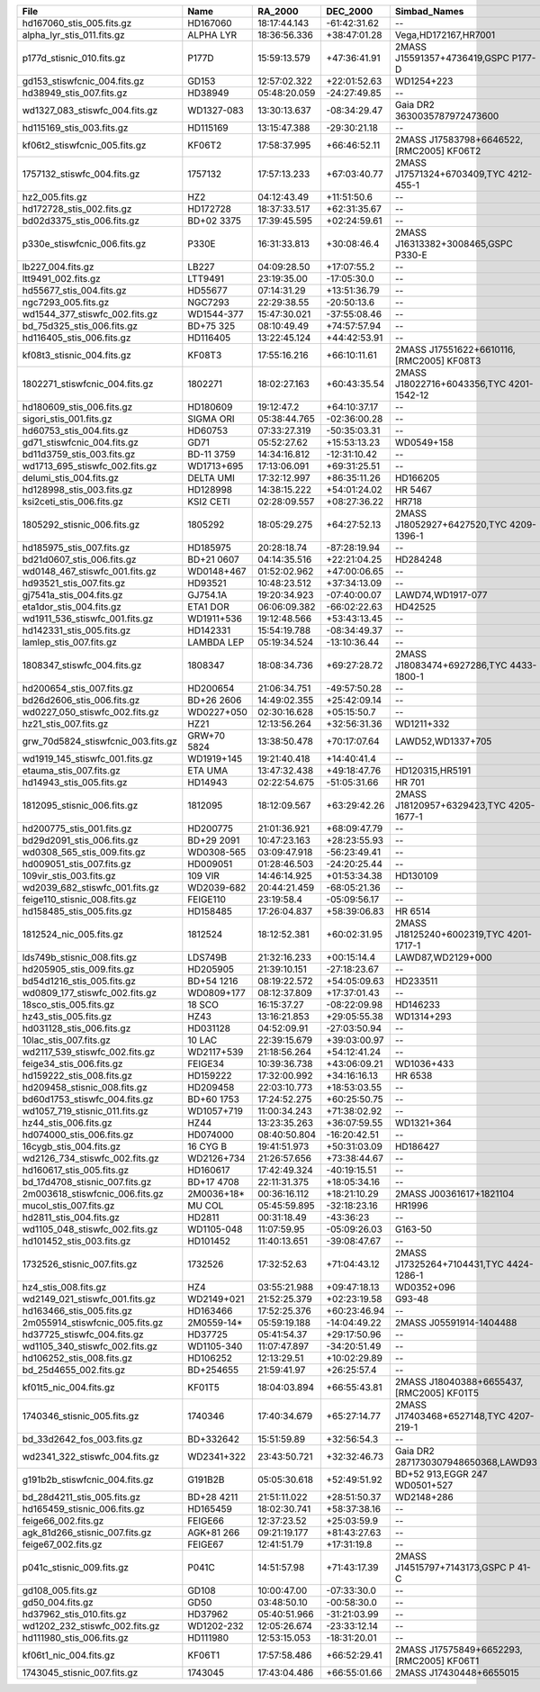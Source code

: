 ==================================  ===========  ============  ============  ========================================  ===============  ================
File                                Name         RA_2000       DEC_2000      Simbad_Names                              Wave_range(Ang)  Dwave_range(ang)
==================================  ===========  ============  ============  ========================================  ===============  ================
hd167060_stis_005.fits.gz           HD167060     18:17:44.143  -61:42:31.62  --                                        1711 - 318915    1.37 - 275.03   
alpha_lyr_stis_011.fits.gz          ALPHA LYR    18:36:56.336  +38:47:01.28  Vega,HD172167,HR7001                      900 - 2993652    0.9 - 2998.13   
p177d_stisnic_010.fits.gz           P177D        15:59:13.579  +47:36:41.91  2MASS J15591357+4736419,GSPC P177-D       2222 - 318899    0.5 - 275.0     
gd153_stiswfcnic_004.fits.gz        GD153        12:57:02.322  +22:01:52.63  WD1254+223                                1141 - 300090    0.0 - 57.39     
hd38949_stis_007.fits.gz            HD38949      05:48:20.059  -24:27:49.85  --                                        1711 - 318899    1.37 - 275.0    
wd1327_083_stiswfc_004.fits.gz      WD1327-083   13:30:13.637  -08:34:29.47  Gaia DR2 3630035787972473600              1141 - 17150     0.58 - 25.0     
hd115169_stis_003.fits.gz           HD115169     13:15:47.388  -29:30:21.18  --                                        1711 - 318922    0.99 - 275.03   
kf06t2_stiswfcnic_005.fits.gz       KF06T2       17:58:37.995  +66:46:52.11  2MASS J17583798+6646522,[RMC2005] KF06T2  2901 - 318899    2.74 - 275.0    
1757132_stiswfc_004.fits.gz         1757132      17:57:13.233  +67:03:40.77  2MASS J17571324+6703409,TYC 4212-455-1    1141 - 318899    0.58 - 275.0    
hz2_005.fits.gz                     HZ2          04:12:43.49   +11:51:50.6   --                                        1148 - 9203      0.8 - 2.55      
hd172728_stis_002.fits.gz           HD172728     18:37:33.517  +62:31:35.67  --                                        1669 - 318888    1.37 - 274.97   
bd02d3375_stis_006.fits.gz          BD+02 3375   17:39:45.595  +02:24:59.61  --                                        1710 - 318751    1.37 - 274.62   
p330e_stiswfcnic_006.fits.gz        P330E        16:31:33.813  +30:08:46.4   2MASS J16313382+3008465,GSPC P330-E       1999 - 318843    0.46 - 274.97   
lb227_004.fits.gz                   LB227        04:09:28.50   +17:07:55.2   --                                        1149 - 9203      1.0 - 2.55      
ltt9491_002.fits.gz                 LTT9491      23:19:35.00   -17:05:30.0   --                                        1159 - 9203      1.0 - 9.4       
hd55677_stis_004.fits.gz            HD55677      07:14:31.29   +13:51:36.79  --                                        1140 - 318897    0.58 - 275.0    
ngc7293_005.fits.gz                 NGC7293      22:29:38.55   -20:50:13.6   --                                        1149 - 9203      1.0 - 2.55      
wd1544_377_stiswfc_002.fits.gz      WD1544-377   15:47:30.021  -37:55:08.46  --                                        1140 - 17150     0.58 - 25.0     
bd_75d325_stis_006.fits.gz          BD+75 325    08:10:49.49   +74:57:57.94  --                                        1141 - 10238     0.97 - 4.89     
hd116405_stis_006.fits.gz           HD116405     13:22:45.124  +44:42:53.91  --                                        1140 - 318879    0.58 - 274.97   
kf08t3_stisnic_004.fits.gz          KF08T3       17:55:16.216  +66:10:11.61  2MASS J17551622+6610116,[RMC2005] KF08T3  2900 - 318846    2.74 - 274.97   
1802271_stiswfcnic_004.fits.gz      1802271      18:02:27.163  +60:43:35.54  2MASS J18022716+6043356,TYC 4201-1542-12  1140 - 318899    0.25 - 275.0    
hd180609_stis_006.fits.gz           HD180609     19:12:47.2    +64:10:37.17  --                                        1140 - 318899    0.58 - 275.0    
sigori_stis_001.fits.gz             SIGMA ORI    05:38:44.765  -02:36:00.28  --                                        1669 - 10227     1.37 - 4.89     
hd60753_stis_004.fits.gz            HD60753      07:33:27.319  -50:35:03.31  --                                        1149 - 10225     1.1 - 4.88      
gd71_stiswfcnic_004.fits.gz         GD71         05:52:27.62   +15:53:13.23  WD0549+158                                1141 - 300111    0.0 - 57.4      
bd11d3759_stis_003.fits.gz          BD-11 3759   14:34:16.812  -12:31:10.42  --                                        2914 - 10235     2.74 - 4.88     
wd1713_695_stiswfc_002.fits.gz      WD1713+695   17:13:06.091  +69:31:25.51  --                                        1140 - 17150     0.58 - 25.0     
delumi_stis_004.fits.gz             DELTA UMI    17:32:12.997  +86:35:11.26  HD166205                                  1669 - 318891    1.37 - 275.0    
hd128998_stis_003.fits.gz           HD128998     14:38:15.222  +54:01:24.02  HR 5467                                   1668 - 318896    1.37 - 275.0    
ksi2ceti_stis_006.fits.gz           KSI2 CETI    02:28:09.557  +08:27:36.22  HR718                                     1667 - 318912    1.37 - 275.0    
1805292_stisnic_006.fits.gz         1805292      18:05:29.275  +64:27:52.13  2MASS J18052927+6427520,TYC 4209-1396-1   1140 - 318899    0.58 - 275.0    
hd185975_stis_007.fits.gz           HD185975     20:28:18.74   -87:28:19.94  --                                        1711 - 318879    1.37 - 274.97   
bd21d0607_stis_006.fits.gz          BD+21 0607   04:14:35.516  +22:21:04.25  HD284248                                  1710 - 318986    1.37 - 275.31   
wd0148_467_stiswfc_001.fits.gz      WD0148+467   01:52:02.962  +47:00:06.65  --                                        1140 - 17150     0.58 - 25.0     
hd93521_stis_007.fits.gz            HD93521      10:48:23.512  +37:34:13.09  --                                        1149 - 318938    1.1 - 63.78     
gj7541a_stis_004.fits.gz            GJ754.1A     19:20:34.923  -07:40:00.07  LAWD74,WD1917-077                         1711 - 400000    0.0 - 100.0     
eta1dor_stis_004.fits.gz            ETA1 DOR     06:06:09.382  -66:02:22.63  HD42525                                   1669 - 318918    1.37 - 275.03   
wd1911_536_stiswfc_001.fits.gz      WD1911+536   19:12:48.566  +53:43:13.45  --                                        1140 - 17150     0.24 - 25.0     
hd142331_stis_005.fits.gz           HD142331     15:54:19.788  -08:34:49.37  --                                        1710 - 318824    1.37 - 274.94   
lamlep_stis_007.fits.gz             LAMBDA LEP   05:19:34.524  -13:10:36.44  --                                        1149 - 318974    1.0 - 63.79     
1808347_stiswfc_004.fits.gz         1808347      18:08:34.736  +69:27:28.72  2MASS J18083474+6927286,TYC 4433-1800-1   1141 - 318899    0.58 - 275.0    
hd200654_stis_007.fits.gz           HD200654     21:06:34.751  -49:57:50.28  --                                        1710 - 318851    1.37 - 274.94   
bd26d2606_stis_006.fits.gz          BD+26 2606   14:49:02.355  +25:42:09.14  --                                        1710 - 318934    1.37 - 275.03   
wd0227_050_stiswfc_002.fits.gz      WD0227+050   02:30:16.628  +05:15:50.7   --                                        1140 - 17150     0.22 - 25.0     
hz21_stis_007.fits.gz               HZ21         12:13:56.264  +32:56:31.36  WD1211+332                                1140 - 10241     0.58 - 4.89     
grw_70d5824_stiswfcnic_003.fits.gz  GRW+70 5824  13:38:50.478  +70:17:07.64  LAWD52,WD1337+705                         1140 - 320028    0.58 - 62.66    
wd1919_145_stiswfc_001.fits.gz      WD1919+145   19:21:40.418  +14:40:41.4   --                                        1140 - 17150     0.58 - 25.0     
etauma_stis_007.fits.gz             ETA UMA      13:47:32.438  +49:18:47.76  HD120315,HR5191                           1149 - 318939    1.1 - 63.78     
hd14943_stis_005.fits.gz            HD14943      02:22:54.675  -51:05:31.66  HR 701                                    1140 - 318942    0.58 - 318.78   
1812095_stisnic_006.fits.gz         1812095      18:12:09.567  +63:29:42.26  2MASS J18120957+6329423,TYC 4205-1677-1   1140 - 318899    0.58 - 275.0    
hd200775_stis_001.fits.gz           HD200775     21:01:36.921  +68:09:47.79  --                                        1669 - 10229     1.03 - 4.89     
bd29d2091_stis_006.fits.gz          BD+29 2091   10:47:23.163  +28:23:55.93  --                                        1711 - 318987    1.37 - 275.06   
wd0308_565_stis_009.fits.gz         WD0308-565   03:09:47.918  -56:23:49.41  --                                        900 - 319927     0.0 - 972.42    
hd009051_stis_007.fits.gz           HD009051     01:28:46.503  -24:20:25.44  --                                        1710 - 318822    1.0 - 274.94    
109vir_stis_003.fits.gz             109 VIR      14:46:14.925  +01:53:34.38  HD130109                                  1670 - 318893    1.37 - 275.0    
wd2039_682_stiswfc_001.fits.gz      WD2039-682   20:44:21.459  -68:05:21.36  --                                        1140 - 17150     0.58 - 25.0     
feige110_stisnic_008.fits.gz        FEIGE110     23:19:58.4    -05:09:56.17  --                                        1149 - 25000     1.0 - 57.39     
hd158485_stis_005.fits.gz           HD158485     17:26:04.837  +58:39:06.83  HR 6514                                   1140 - 318905    0.58 - 318.75   
1812524_nic_005.fits.gz             1812524      18:12:52.381  +60:02:31.95  2MASS J18125240+6002319,TYC 4201-1717-1   7928 - 24969     28.14 - 57.39   
lds749b_stisnic_008.fits.gz         LDS749B      21:32:16.233  +00:15:14.4   LAWD87,WD2129+000                         900 - 319914     0.0 - 956.67    
hd205905_stis_009.fits.gz           HD205905     21:39:10.151  -27:18:23.67  --                                        1711 - 318881    1.37 - 274.97   
bd54d1216_stis_005.fits.gz          BD+54 1216   08:19:22.572  +54:05:09.63  HD233511                                  1711 - 319007    1.37 - 318.88   
wd0809_177_stiswfc_002.fits.gz      WD0809+177   08:12:37.809  +17:37:01.43  --                                        1140 - 17150     0.58 - 25.0     
18sco_stis_005.fits.gz              18 SCO       16:15:37.27   -08:22:09.98  HD146233                                  1710 - 318912    1.37 - 275.03   
hz43_stis_005.fits.gz               HZ43         13:16:21.853  +29:05:55.38  WD1314+293                                1141 - 10239     0.97 - 6.57     
hd031128_stis_006.fits.gz           HD031128     04:52:09.91   -27:03:50.94  --                                        1711 - 318744    1.32 - 275.09   
10lac_stis_007.fits.gz              10 LAC       22:39:15.679  +39:03:00.97  --                                        1149 - 318943    1.0 - 63.78     
wd2117_539_stiswfc_002.fits.gz      WD2117+539   21:18:56.264  +54:12:41.24  --                                        1140 - 17150     0.58 - 25.0     
feige34_stis_006.fits.gz            FEIGE34      10:39:36.738  +43:06:09.21  WD1036+433                                1149 - 10236     1.1 - 5.98      
hd159222_stis_008.fits.gz           HD159222     17:32:00.992  +34:16:16.13  HR 6538                                   1710 - 318844    1.37 - 274.97   
hd209458_stisnic_008.fits.gz        HD209458     22:03:10.773  +18:53:03.55  --                                        2905 - 2999537   2.74 - 3004.03  
bd60d1753_stiswfc_004.fits.gz       BD+60 1753   17:24:52.275  +60:25:50.75  --                                        1140 - 318870    0.58 - 274.97   
wd1057_719_stisnic_011.fits.gz      WD1057+719   11:00:34.243  +71:38:02.92  --                                        900 - 300157     0.0 - 57.38     
hz44_stis_006.fits.gz               HZ44         13:23:35.263  +36:07:59.55  WD1321+364                                1141 - 10239     0.17 - 4.89     
hd074000_stis_006.fits.gz           HD074000     08:40:50.804  -16:20:42.51  --                                        1711 - 318844    0.99 - 275.19   
16cygb_stis_004.fits.gz             16 CYG B     19:41:51.973  +50:31:03.09  HD186427                                  1710 - 318870    1.37 - 275.0    
wd2126_734_stiswfc_002.fits.gz      WD2126+734   21:26:57.656  +73:38:44.67  --                                        1140 - 17150     0.58 - 25.0     
hd160617_stis_005.fits.gz           HD160617     17:42:49.324  -40:19:15.51  --                                        1711 - 319043    1.37 - 318.91   
bd_17d4708_stisnic_007.fits.gz      BD+17 4708   22:11:31.375  +18:05:34.16  --                                        1711 - 24787     0.85 - 57.39    
2m003618_stiswfcnic_006.fits.gz     2M0036+18*   00:36:16.112  +18:21:10.29  2MASS J00361617+1821104                   5294 - 24985     4.87 - 57.36    
mucol_stis_007.fits.gz              MU COL       05:45:59.895  -32:18:23.16  HR1996                                    1149 - 318941    1.0 - 63.77     
hd2811_stis_004.fits.gz             HD2811       00:31:18.49   -43:36:23     --                                        1140 - 318899    0.58 - 275.0    
wd1105_048_stiswfc_002.fits.gz      WD1105-048   11:07:59.95   -05:09:26.03  G163-50                                   1140 - 17150     0.58 - 25.0     
hd101452_stis_003.fits.gz           HD101452     11:40:13.651  -39:08:47.67  --                                        1711 - 318899    1.37 - 275.0    
1732526_stisnic_007.fits.gz         1732526      17:32:52.63   +71:04:43.12  2MASS J17325264+7104431,TYC 4424-1286-1   1140 - 318899    0.58 - 275.0    
hz4_stis_008.fits.gz                HZ4          03:55:21.988  +09:47:18.13  WD0352+096                                1140 - 10238     0.46 - 4.92     
wd2149_021_stiswfc_001.fits.gz      WD2149+021   21:52:25.379  +02:23:19.58  G93-48                                    1140 - 17150     0.58 - 25.0     
hd163466_stis_005.fits.gz           HD163466     17:52:25.376  +60:23:46.94  --                                        1140 - 318920    0.58 - 318.78   
2m055914_stiswfcnic_005.fits.gz     2M0559-14*   05:59:19.188  -14:04:49.22  2MASS J05591914-1404488                   5302 - 24952     4.87 - 57.38    
hd37725_stiswfc_004.fits.gz         HD37725      05:41:54.37   +29:17:50.96  --                                        1140 - 318899    0.58 - 275.0    
wd1105_340_stiswfc_002.fits.gz      WD1105-340   11:07:47.897  -34:20:51.49  --                                        1140 - 17150     0.58 - 25.0     
hd106252_stis_008.fits.gz           HD106252     12:13:29.51   +10:02:29.89  --                                        1711 - 318916    1.37 - 275.0    
bd_25d4655_002.fits.gz              BD+254655    21:59:41.97   +26:25:57.4   --                                        1149 - 9203      0.60 - 2.55     
kf01t5_nic_004.fits.gz              KF01T5       18:04:03.894  +66:55:43.81  2MASS J18040388+6655437,[RMC2005] KF01T5  7951 - 24970     6.28 - 57.39    
1740346_stisnic_005.fits.gz         1740346      17:40:34.679  +65:27:14.77  2MASS J17403468+6527148,TYC 4207-219-1    1140 - 318899    0.15 - 275.0    
bd_33d2642_fos_003.fits.gz          BD+332642    15:51:59.89   +32:56:54.3   --                                        1141 - 9203      0.34 - 3.10     
wd2341_322_stiswfc_004.fits.gz      WD2341+322   23:43:50.721  +32:32:46.73  Gaia DR2 2871730307948650368,LAWD93       1140 - 17150     0.58 - 25.0     
g191b2b_stiswfcnic_004.fits.gz      G191B2B      05:05:30.618  +52:49:51.92  BD+52 913,EGGR 247 WD0501+527             1140 - 319985    0.88 - 62.63    
bd_28d4211_stis_005.fits.gz         BD+28 4211   21:51:11.022  +28:51:50.37  WD2148+286                                1141 - 10243     0.72 - 4.88     
hd165459_stisnic_006.fits.gz        HD165459     18:02:30.741  +58:37:38.16  --                                        1140 - 318879    0.58 - 274.97   
feige66_002.fits.gz                 FEIGE66      12:37:23.52   +25:03:59.9   --                                        1148 - 9203      0.5 - 2.55      
agk_81d266_stisnic_007.fits.gz      AGK+81 266   09:21:19.177  +81:43:27.63  --                                        1149 - 24955     0.91 - 57.39    
feige67_002.fits.gz                 FEIGE67      12:41:51.79   +17:31:19.8   --                                        1149 - 9203      1.0 - 2.55      
p041c_stisnic_009.fits.gz           P041C        14:51:57.98   +71:43:17.39  2MASS J14515797+7143173,GSPC P 41-C       2222 - 318876    0.5 - 274.97    
gd108_005.fits.gz                   GD108        10:00:47.00   -07:33:30.0   --                                        1149 - 9203      1.0 - 2.55      
gd50_004.fits.gz                    GD50         03:48:50.10   -00:58:30.0   --                                        1149 - 9203      1.0 - 2.55      
hd37962_stis_010.fits.gz            HD37962      05:40:51.966  -31:21:03.99  --                                        1711 - 318899    1.37 - 275.0    
wd1202_232_stiswfc_002.fits.gz      WD1202-232   12:05:26.674  -23:33:12.14  --                                        1140 - 17150     0.58 - 25.0     
hd111980_stis_006.fits.gz           HD111980     12:53:15.053  -18:31:20.01  --                                        1711 - 318790    1.37 - 275.16   
kf06t1_nic_004.fits.gz              KF06T1       17:57:58.486  +66:52:29.41  2MASS J17575849+6652293,[RMC2005] KF06T1  7930 - 24990     28.14 - 57.39   
1743045_stisnic_007.fits.gz         1743045      17:43:04.486  +66:55:01.66  2MASS J17430448+6655015                   1140 - 318937    0.41 - 318.78   
==================================  ===========  ============  ============  ========================================  ===============  ================

